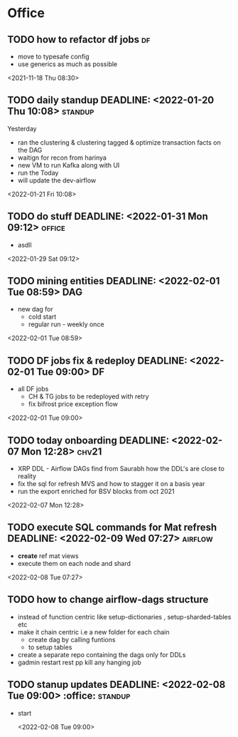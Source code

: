 * Office
** TODO how to refactor df jobs                                           :df:  
 - move to typesafe config
 - use generics as much as possible
 <2021-11-18 Thu 08:30>
** TODO daily standup DEADLINE: <2022-01-20 Thu 10:08>               :standup: 
Yesterday
 - ran the clustering & clustering tagged & optimize transaction facts on the DAG
 - waitign for recon from harinya
 - new VM to run Kafka along with UI
 - run the 
   Today 
 - will update the dev-airflow
 <2022-01-21 Fri 10:08>
** TODO do stuff  DEADLINE: <2022-01-31 Mon 09:12>                    :office: 
 - asdll 
 <2022-01-29 Sat 09:12>
** TODO mining entities DEADLINE: <2022-02-01 Tue 08:59>                 :DAG: 
 - new dag for
   - cold start
   - regular run - weekly once 
 <2022-02-01 Tue 08:59>
** TODO DF jobs fix & redeploy DEADLINE: <2022-02-01 Tue 09:00>           :DF: 
 - all DF jobs
   - CH & TG jobs to be redeployed with retry
   - fix bifrost price exception flow 
 <2022-02-01 Tue 09:00>
** TODO today onboarding DEADLINE: <2022-02-07 Mon 12:28>              :chv21: 
 - XRP DDL - Airflow DAGs find from Saurabh how the DDL's are close to reality 
 - fix the sql for refresh MVS and how to stagger it on a basis year
 - run the export enriched for BSV blocks from oct 2021 
 <2022-02-07 Mon 12:28>
** TODO execute SQL commands for Mat refresh DEADLINE: <2022-02-09 Wed 07:27> :airflow: 
 - *create* ref mat views
 - execute them on each node and shard
 <2022-02-08 Tue 07:27>
** TODO how to change airflow-dags structure 
- instead of function centric like setup-dictionaries , setup-sharded-tables etc
- make it chain centric i.e a new folder for each chain
  - create dag by  calling funtions
  - to setup tables
- create a separate repo containing the dags only for DDLs 
- gadmin restart rest pp kill any hanging job 
** TODO stanup updates DEADLINE: <2022-02-08 Tue 09:00>              :office: :standup:

- start  
 
 <2022-02-08 Tue 09:00>
